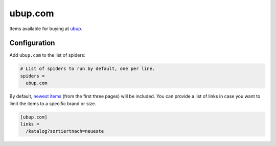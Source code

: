 .. _spider_ubup.com:

ubup.com
--------
Items available for buying at `ubup <https://www.ubup.com>`_.

Configuration
~~~~~~~~~~~~~
Add ``ubup.com`` to the list of spiders:

.. code-block:: ini

   # List of spiders to run by default, one per line.
   spiders =
     ubup.com

By default, `newest items <https://www.ubup.com/katalog?sortiertnach=neueste>`_
(from the first three pages) will be included. You can provide a list of links
in case you want to limit the items to a specific brand or size.

.. code-block:: ini

   [ubup.com]
   links =
     /katalog?sortiertnach=neueste
